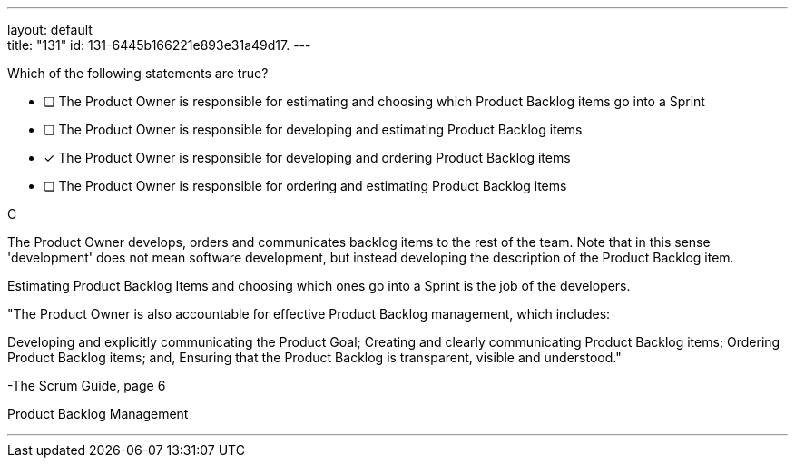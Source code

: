 ---
layout: default + 
title: "131"
id: 131-6445b166221e893e31a49d17.
---


[#question]


****

[#query]
--
Which of the following statements are true?
--

[#list]
--
* [ ] The Product Owner is responsible for estimating and choosing which Product Backlog items go into a Sprint
* [ ] The Product Owner is responsible for developing and estimating Product Backlog items
* [*] The Product Owner is responsible for developing and ordering Product Backlog items
* [ ] The Product Owner is responsible for ordering and estimating Product Backlog items

--
****

[#answer]
C

[#explanation]
--
The Product Owner develops, orders and communicates backlog items to the rest of the team. Note that in this sense 'development' does not mean software development, but instead developing the description of the Product Backlog item.

Estimating Product Backlog Items and choosing which ones go into a Sprint is the job of the developers.

"The Product Owner is also accountable for effective Product Backlog management, which includes:

Developing and explicitly communicating the Product Goal;
Creating and clearly communicating Product Backlog items;
Ordering Product Backlog items; and,
Ensuring that the Product Backlog is transparent, visible and understood." 

-The Scrum Guide, page 6
--

[#ka]
Product Backlog Management

'''

